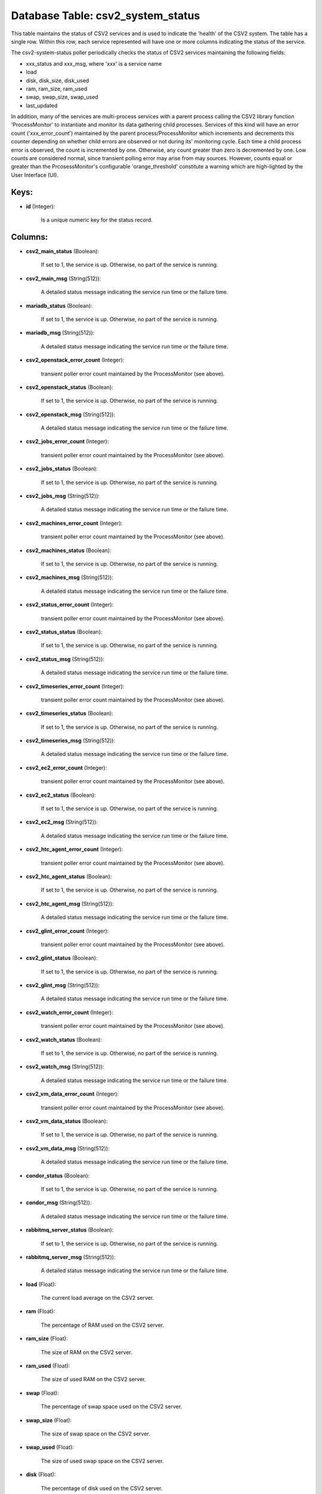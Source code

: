 .. File generated by /opt/cloudscheduler/utilities/schema_doc - DO NOT EDIT
..
.. To modify the contents of this file:
..   1. edit the template file ".../cloudscheduler/docs/schema_doc/tables/csv2_system_status.yaml"
..   2. run the utility ".../cloudscheduler/utilities/schema_doc"
..

Database Table: csv2_system_status
==================================

This table maintains the status of CSV2 services and is used to
indicate the 'health' of the CSV2 system. The table has a single
row. Within this row, each service represented will have one or more
columns indicating the status of the service.

The csv2-system-status poller periodically checks the status of CSV2 services maintaining the
following fields:

* xxx_status and xxx_msg, where 'xxx' is a service name

* load

* disk, disk_size, disk_used

* ram, ram_size, ram_used

* swap, swap_size, swap_used

* last_updated

In addition, many of the services are multi-process services with a parent
process calling the CSV2 library function 'ProcessMonitor' to instantiate and monitor its
data gathering child processes. Services of this kind will have an error
count ('xxx_error_count') maintained by the parent process/ProcessMonitor which increments and decrements this
counter depending on whether child errors are observed or not during its'
monitoring cycle. Each time a child process error is observed, the count
is incremented by one. Otherwise, any count greater than zero is decremented
by one. Low counts are considered normal, since transient polling error may
arise from may sources. However, counts equal or greater than the PrcosessMonitor's
configurable 'orange_threshold' constitute a warning which are high-lighted by the User Interface
(UI).


Keys:
^^^^^

* **id** (Integer):

      Is a unique numeric key for the status record.


Columns:
^^^^^^^^

* **csv2_main_status** (Boolean):

      If set to 1, the service is up. Otherwise, no part of
      the service is running.

* **csv2_main_msg** (String(512)):

      A detailed status message indicating the service run time or the failure
      time.

* **mariadb_status** (Boolean):

      If set to 1, the service is up. Otherwise, no part of
      the service is running.

* **mariadb_msg** (String(512)):

      A detailed status message indicating the service run time or the failure
      time.

* **csv2_openstack_error_count** (Integer):

      transient poller error count maintained by the ProcessMonitor (see above).

* **csv2_openstack_status** (Boolean):

      If set to 1, the service is up. Otherwise, no part of
      the service is running.

* **csv2_openstack_msg** (String(512)):

      A detailed status message indicating the service run time or the failure
      time.

* **csv2_jobs_error_count** (Integer):

      transient poller error count maintained by the ProcessMonitor (see above).

* **csv2_jobs_status** (Boolean):

      If set to 1, the service is up. Otherwise, no part of
      the service is running.

* **csv2_jobs_msg** (String(512)):

      A detailed status message indicating the service run time or the failure
      time.

* **csv2_machines_error_count** (Integer):

      transient poller error count maintained by the ProcessMonitor (see above).

* **csv2_machines_status** (Boolean):

      If set to 1, the service is up. Otherwise, no part of
      the service is running.

* **csv2_machines_msg** (String(512)):

      A detailed status message indicating the service run time or the failure
      time.

* **csv2_status_error_count** (Integer):

      transient poller error count maintained by the ProcessMonitor (see above).

* **csv2_status_status** (Boolean):

      If set to 1, the service is up. Otherwise, no part of
      the service is running.

* **csv2_status_msg** (String(512)):

      A detailed status message indicating the service run time or the failure
      time.

* **csv2_timeseries_error_count** (Integer):

      transient poller error count maintained by the ProcessMonitor (see above).

* **csv2_timeseries_status** (Boolean):

      If set to 1, the service is up. Otherwise, no part of
      the service is running.

* **csv2_timeseries_msg** (String(512)):

      A detailed status message indicating the service run time or the failure
      time.

* **csv2_ec2_error_count** (Integer):

      transient poller error count maintained by the ProcessMonitor (see above).

* **csv2_ec2_status** (Boolean):

      If set to 1, the service is up. Otherwise, no part of
      the service is running.

* **csv2_ec2_msg** (String(512)):

      A detailed status message indicating the service run time or the failure
      time.

* **csv2_htc_agent_error_count** (Integer):

      transient poller error count maintained by the ProcessMonitor (see above).

* **csv2_htc_agent_status** (Boolean):

      If set to 1, the service is up. Otherwise, no part of
      the service is running.

* **csv2_htc_agent_msg** (String(512)):

      A detailed status message indicating the service run time or the failure
      time.

* **csv2_glint_error_count** (Integer):

      transient poller error count maintained by the ProcessMonitor (see above).

* **csv2_glint_status** (Boolean):

      If set to 1, the service is up. Otherwise, no part of
      the service is running.

* **csv2_glint_msg** (String(512)):

      A detailed status message indicating the service run time or the failure
      time.

* **csv2_watch_error_count** (Integer):

      transient poller error count maintained by the ProcessMonitor (see above).

* **csv2_watch_status** (Boolean):

      If set to 1, the service is up. Otherwise, no part of
      the service is running.

* **csv2_watch_msg** (String(512)):

      A detailed status message indicating the service run time or the failure
      time.

* **csv2_vm_data_error_count** (Integer):

      transient poller error count maintained by the ProcessMonitor (see above).

* **csv2_vm_data_status** (Boolean):

      If set to 1, the service is up. Otherwise, no part of
      the service is running.

* **csv2_vm_data_msg** (String(512)):

      A detailed status message indicating the service run time or the failure
      time.

* **condor_status** (Boolean):

      If set to 1, the service is up. Otherwise, no part of
      the service is running.

* **condor_msg** (String(512)):

      A detailed status message indicating the service run time or the failure
      time.

* **rabbitmq_server_status** (Boolean):

      If set to 1, the service is up. Otherwise, no part of
      the service is running.

* **rabbitmq_server_msg** (String(512)):

      A detailed status message indicating the service run time or the failure
      time.

* **load** (Float):

      The current load average on the CSV2 server.

* **ram** (Float):

      The percentage of RAM used on the CSV2 server.

* **ram_size** (Float):

      The size of RAM on the CSV2 server.

* **ram_used** (Float):

      The size of used RAM on the CSV2 server.

* **swap** (Float):

      The percentage of swap space used on the CSV2 server.

* **swap_size** (Float):

      The size of swap space on the CSV2 server.

* **swap_used** (Float):

      The size of used swap space on the CSV2 server.

* **disk** (Float):

      The percentage of disk used on the CSV2 server.

* **disk_size** (Float):

      The size of disk on the CSV2 server.

* **disk_used** (Float):

      The size of used disk on the CSV2 server.

* **last_updated** (Integer):

      The time the status record was last updated.

